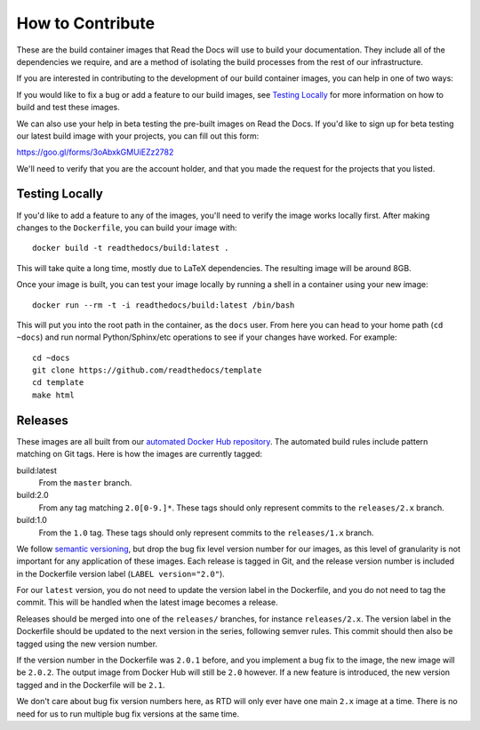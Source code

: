 How to Contribute
=================

These are the build container images that Read the Docs will use to build your
documentation. They include all of the dependencies we require, and are a method
of isolating the build processes from the rest of our infrastructure.

If you are interested in contributing to the development of our build container
images, you can help in one of two ways:

If you would like to fix a bug or add a feature to our build images, see
`Testing Locally`_ for more information on how to build and test these images.

We can also use your help in beta testing the pre-built images on Read the Docs.
If you'd like to sign up for beta testing our latest build image with your
projects, you can fill out this form:

https://goo.gl/forms/3oAbxkGMUiEZz2782

We'll need to verify that you are the account holder, and that you made the
request for the projects that you listed.

Testing Locally
---------------

If you'd like to add a feature to any of the images, you'll need to verify the
image works locally first. After making changes to the ``Dockerfile``, you can
build your image with::

    docker build -t readthedocs/build:latest .

This will take quite a long time, mostly due to LaTeX dependencies. The
resulting image will be around 8GB.

Once your image is built, you can test your image locally by running a shell in
a container using your new image::

    docker run --rm -t -i readthedocs/build:latest /bin/bash

This will put you into the root path in the container, as the ``docs`` user.
From here you can head to your home path (``cd ~docs``) and run normal
Python/Sphinx/etc operations to see if your changes have worked. For example::

    cd ~docs
    git clone https://github.com/readthedocs/template
    cd template
    make html

Releases
--------

These images are all built from our `automated Docker Hub repository`_. The
automated build rules include pattern matching on Git tags. Here is how the
images are currently tagged:

build:latest
    From the ``master`` branch.

build:2.0
    From any tag matching ``2.0[0-9.]*``. These tags should only represent
    commits to the ``releases/2.x`` branch.

build:1.0
    From the ``1.0`` tag. These tags should only represent commits to the
    ``releases/1.x`` branch.

We follow `semantic versioning`_, but drop the bug fix level version number for
our images, as this level of granularity is not important for any application of
these images. Each release is tagged in Git, and the release version number is
included in the Dockerfile version label (``LABEL version="2.0"``).

For our ``latest`` version, you do not need to update the version label in the
Dockerfile, and you do not need to tag the commit. This will be handled when the
latest image becomes a release.

Releases should be merged into one of the ``releases/`` branches, for instance
``releases/2.x``. The version label in the Dockerfile should be updated to the
next version in the series, following semver rules. This commit should then also
be tagged using the new version number.

If the version number in the Dockerfile was ``2.0.1`` before, and you implement
a bug fix to the image, the new image will be ``2.0.2``. The output image from
Docker Hub will still be ``2.0`` however. If a new feature is introduced, the
new version tagged and in the Dockerfile will be ``2.1``.

We don't care about bug fix version numbers here, as RTD will only ever have one
main ``2.x`` image at a time. There is no need for us to run multiple bug fix
versions at the same time.

.. _automated Docker Hub repository: https://hub.docker.com/r/readthedocs/build/
.. _semantic versioning: http://semver.org
